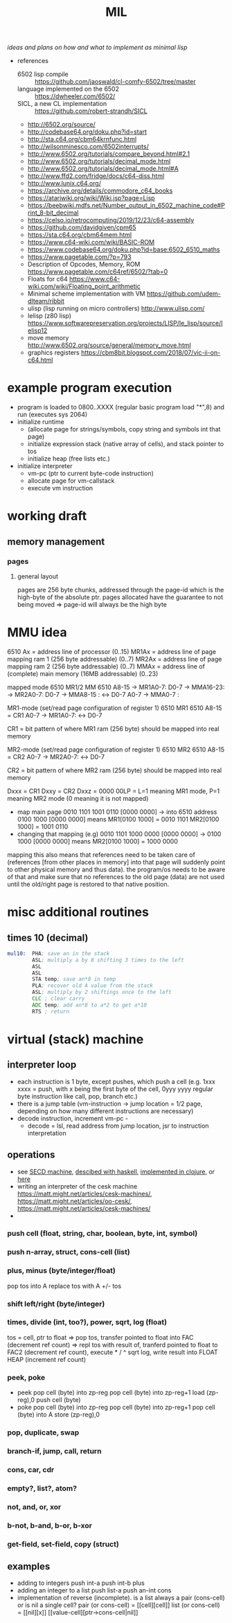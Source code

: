 #+title: MIL
/ideas and plans on how and what to implement as minimal lisp/

- references
  - 6502 lisp compile :: https://github.com/jaoswald/cl-comfy-6502/tree/master
  - language implemented on the 6502 :: https://dwheeler.com/6502/
  - SICL, a new CL implementation :: https://github.com/robert-strandh/SICL
  - http://6502.org/source/
  - http://codebase64.org/doku.php?id=start
  - http://sta.c64.org/cbm64krnfunc.html
  - http://wilsonminesco.com/6502interrupts/
  - http://www.6502.org/tutorials/compare_beyond.html#2.1
  - http://www.6502.org/tutorials/decimal_mode.html
  - http://www.6502.org/tutorials/decimal_mode.html#A
  - http://www.ffd2.com/fridge/docs/c64-diss.html
  - http://www.lunix.c64.org/
  - https://archive.org/details/commodore_c64_books
  - https://atariwiki.org/wiki/Wiki.jsp?page=Lisp
  - https://beebwiki.mdfs.net/Number_output_in_6502_machine_code#Print_8-bit_decimal
  - https://celso.io/retrocomputing/2019/12/23/c64-assembly
  - https://github.com/davidgiven/cpm65
  - https://sta.c64.org/cbm64mem.html
  - https://www.c64-wiki.com/wiki/BASIC-ROM
  - https://www.codebase64.org/doku.php?id=base:6502_6510_maths
  - https://www.pagetable.com/?p=793
  - Description of Opcodes, Memory, ROM https://www.pagetable.com/c64ref/6502/?tab=0
  - Floats for c64 https://www.c64-wiki.com/wiki/Floating_point_arithmetic
  - Minimal scheme implementation with VM https://github.com/udem-dlteam/ribbit
  - ulisp (lisp running on micro controllers) http://www.ulisp.com/
  - lelisp (z80 lisp) https://www.softwarepreservation.org/projects/LISP/le_lisp/source/lelisp12
  - move memory http://www.6502.org/source/general/memory_move.html
  - graphics registers https://cbm8bit.blogspot.com/2018/07/vic-ii-on-c64.html
* example program execution
- program is loaded to 0800..XXXX (regular basic program load "*",8) and run (executes sys 2064)
- initialize runtime
  - (allocate page for strings/symbols, copy string and symbols int that page)
  - initialize expression stack (native array of cells), and stack pointer to tos
  - initialize heap (free lists etc.)
- initialize interpreter
  - vm-pc (ptr to current byte-code instruction)
  - allocate page for vm-callstack
  - execute vm instruction
* working draft
** memory management
*** pages
**** general layout
pages are 256 byte chunks, addressed through the page-id which is the high-byte of the absolute ptr.
pages allocated have the guarantee to not being moved => page-id will always be the high byte
* MMU idea
6510 Ax = address line of processor (0..15)
MR1Ax = address line of page mapping ram 1 (256 byte addressable) (0..7)
MR2Ax = address line of page mapping ram 2 (256 byte addressable) (0..7)
MMAx = address line of (complete) main memory (16MB addressable) (0..23)

mapped mode
6510           MR1/2          MM         6510
A8-15 -> MR1A0-7: D0-7 -> MMA16-23:
      -> MR2A0-7: D0-7 -> MMA8-15 :  <-> D0-7
A0-7                   -> MMA0-7  :

MR1-mode (set/read page configuration of register 1)
6510              MR1        6510
A8-15 = CR1
A0-7          -> MR1A0-7:  <-> D0-7

CR1 = bit pattern of where MR1 ram (256 byte) should be mapped into real memory

MR2-mode (set/read page configuration of register 1)
6510              MR2        6510
A8-15 = CR2
A0-7          -> MR2A0-7:  <-> D0-7

CR2 = bit pattern of where MR2 ram (256 byte) should be mapped into real memory

Dxxx = CR1
Dxxy = CR2
Dxxz = 0000 00LP = L=1 meaning MR1 mode, P=1 meaning MR2 mode (0 meaning it is not mapped)


- map main page 0010 1101 1001 0110 [0000 0000] -> into 6510 address 0100 1000 [0000 0000] means
    MR1[0100 1000] = 0010 1101
    MR2[0100 1000] = 1001 0110
- changing that mapping (e.g) 0010 1101 1000 0000 [0000 0000] -> 0100 1000 [0000 0000] means
    MR2[0100 1000] = 1000 0000

mapping this also means that references need to be taken care of (references [from other places in memory] into that page will suddenly
point to other physical memory and thus data). the program/os needs to be aware of that and make sure that no references to the old page
(data) are not used until the old/right page is restored to that native position.

* misc additional routines
** times 10 (decimal)
#+begin_src asm
  mul10:  PHA; save an in the stack
          ASL; multiply a by 8 shifting 3 times to the left
          ASL
          ASL
          STA temp; save an*8 in temp
          PLA; recover old A value from the stack
          ASL; multiply by 2 shiftings once to the left
          CLC ; clear carry
          ADC temp; add an*8 to a*2 to get a*10
          RTS ; return
#+end_src
* virtual (stack) machine
** interpreter loop
- each instruction is 1 byte, except pushes, which push a cell (e.g. 1xxx xxxx = push, with x being the first byte of the cell, 0yyy yyyy
  regular byte instruction like call, pop, branch etc.)
- there is a jump table (vm-instruction -> jump location = 1/2 page, depending on how many different instructions are necessary)
- decode instruction, increment vm-pc -
  - decode = lsl, read address from jump location, jsr to instruction interpretation
** operations
- see [[https://en.wikipedia.org/wiki/SECD_machine][SECD machine]], [[https://rachel.cafe/2021/12/10/secd.html][descibed with haskell]], [[https://github.com/zachallaun/secd][implemented in clojure]], or [[https://pqnelson.github.io/org-notes/comp-sci/abstract-machines/secd.html#h-d00204c5-0ff0-4e26-9ba0-5881aeb4e634][here]]
- writing an interpreter of the cesk machine https://matt.might.net/articles/cesk-machines/, https://matt.might.net/articles/oo-cesk/, https://matt.might.net/articles/cesk-machines/
- 
*** push cell (float, string, char, boolean, byte, int, symbol)
*** push n-array, struct, cons-cell (list)
*** plus, minus (byte/integer/float)
pop tos into A
replace tos with A +/- tos
*** shift left/right (byte/integer)
*** times, divide (int, too?), power, sqrt, log (float)
tos = cell, ptr to float
=> pop tos, transfer pointed to float into FAC (decrement ref count)
=> repl tos with result of, tranferd pointed to float to FAC2 (decrement ref count), execute * / ^ sqrt log, write result into FLOAT HEAP
(increment ref count)
*** peek, poke
- peek
  pop cell (byte) into zp-reg
  pop cell (byte) into zp-reg+1
  load (zp-reg),0
  push cell (byte)
- poke
  pop cell (byte) into zp-reg
  pop cell (byte) into zp-reg+1
  pop cell (byte) into A
  store (zp-reg),0
*** pop, duplicate, swap
*** branch-if, jump, call, return
*** cons, car, cdr
*** empty?, list?, atom?
*** not, and, or, xor
*** b-not, b-and, b-or, b-xor
*** get-field, set-field, copy (struct)
** examples
- adding to integers
  push int-a
  push int-b
  plus
- adding an integer to a list
  push list-a
  push an-int
  cons
- implementation of reverse (incomplete). is a list always a pair (cons-cell) or is nil a single cell?
  pair (or cons-cell) = [[cell][cell]​]
  list (or cons-cell) = [[nil][x]​]
                        [[value-cell][ptr->cons-cell|nil]​]
                        

